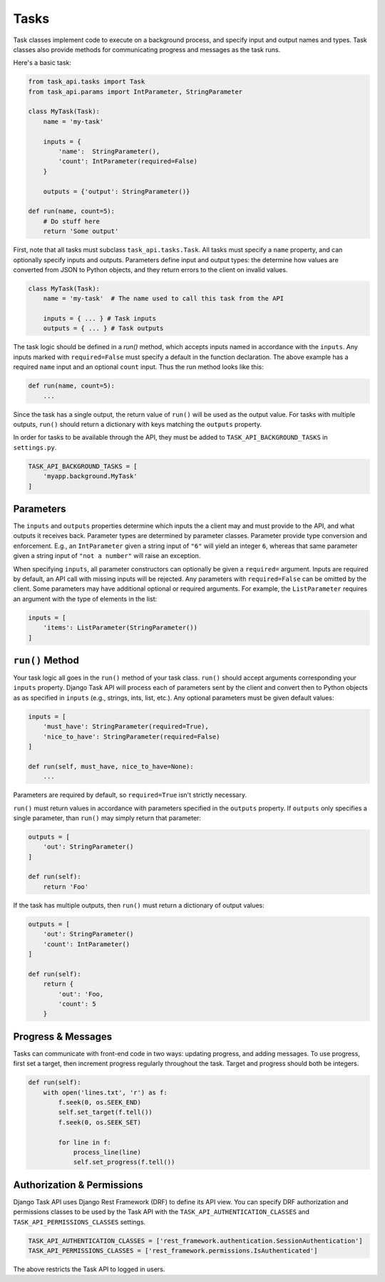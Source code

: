 Tasks
=====

Task classes implement code to execute on a background process, and specify input and output names and types. Task
classes also provide methods for communicating progress and messages as the task runs.

Here's a basic task:

.. code-block:: python

    from task_api.tasks import Task
    from task_api.params import IntParameter, StringParameter

    class MyTask(Task):
        name = 'my-task'

        inputs = {
            'name':  StringParameter(),
            'count': IntParameter(required=False)
        }

        outputs = {'output': StringParameter()}

    def run(name, count=5):
        # Do stuff here
        return 'Some output'

First, note that all tasks must subclass ``task_api.tasks.Task``. All tasks must specify a ``name`` property, and
can optionally specify inputs and outputs. Parameters define input and output types: the determine how values are
converted from JSON to Python objects, and they return errors to the client on invalid values.

.. code-block:: python

    class MyTask(Task):
        name = 'my-task'  # The name used to call this task from the API

        inputs = { ... } # Task inputs
        outputs = { ... } # Task outputs

The task logic should be defined in a `run()` method, which accepts inputs named in accordance with the ``inputs``. Any
inputs marked with ``required=False`` must specify a default in the function declaration. The above example has a
required ``name`` input and an optional ``count`` input. Thus the run method looks like this:

.. code-block:: python

    def run(name, count=5):
        ...

Since the task has a single output, the return value of ``run()`` will be used as the output value. For tasks with
multiple outputs, ``run()`` should return a dictionary with keys matching the ``outputs`` property.

In order for tasks to be available through the API, they must be added to ``TASK_API_BACKGROUND_TASKS`` in
``settings.py``.

.. code-block:: python

    TASK_API_BACKGROUND_TASKS = [
        'myapp.background.MyTask'
    ]


Parameters
----------

The ``inputs`` and ``outputs`` properties determine which inputs the a client may and must provide to the API, and what
outputs it receives back. Parameter types are determined by parameter classes. Parameter provide type conversion and
enforcement. E.g., an ``IntParameter`` given a string input of ``"6"`` will yield an integer ``6``, whereas that same
parameter given a string input of ``"not a number"`` will raise an exception.

When specifying ``inputs``, all parameter constructors can optionally be given a ``required=`` argument. Inputs are
required by default, an API call with missing inputs will be rejected. Any parameters with ``required=False`` can be
omitted by the client. Some parameters may have additional optional or required arguments. For example, the
``ListParameter`` requires an argument with the type of elements in the list:

.. code-block:: python

    inputs = [
        'items': ListParameter(StringParameter())
    ]

``run()`` Method
----------------

Your task logic all goes in the ``run()`` method of your task class. ``run()`` should accept arguments corresponding
your ``inputs`` property. Django Task API will process each of parameters sent by the client and convert then to Python
objects as as specified in ``inputs`` (e.g., strings, ints, list, etc.). Any optional parameters must be given default
values:

.. code-block:: python

    inputs = [
        'must_have': StringParameter(required=True),
        'nice_to_have': StringParameter(required=False)
    ]

    def run(self, must_have, nice_to_have=None):
        ...

Parameters are required by default, so ``required=True`` isn't strictly necessary.

``run()`` must return values in accordance with parameters specified in the ``outputs`` property. If ``outputs`` only
specifies a single parameter, than ``run()`` may simply return that parameter:

.. code-block:: python

    outputs = [
        'out': StringParameter()
    ]

    def run(self):
        return 'Foo'

If the task has multiple outputs, then ``run()`` must return a dictionary of output values:

.. code-block:: python

    outputs = [
        'out': StringParameter()
        'count': IntParameter()
    ]

    def run(self):
        return {
            'out': 'Foo,
            'count': 5
        }

Progress & Messages
-------------------

Tasks can communicate with front-end code in two ways: updating progress, and adding messages. To use progress, first
set a target, then increment progress regularly throughout the task. Target and progress should both be integers.

.. code-block:: python

    def run(self):
        with open('lines.txt', 'r') as f:
            f.seek(0, os.SEEK_END)
            self.set_target(f.tell())
            f.seek(0, os.SEEK_SET)

            for line in f:
                process_line(line)
                self.set_progress(f.tell())

Authorization & Permissions
---------------------------

Django Task API uses Django Rest Framework (DRF) to define its API view. You can specify DRF authorization and
permissions classes to be used by the Task API with the ``TASK_API_AUTHENTICATION_CLASSES`` and
``TASK_API_PERMISSIONS_CLASSES`` settings.

.. code-block:: python

    TASK_API_AUTHENTICATION_CLASSES = ['rest_framework.authentication.SessionAuthentication']
    TASK_API_PERMISSIONS_CLASSES = ['rest_framework.permissions.IsAuthenticated']

The above restricts the Task API to logged in users.
